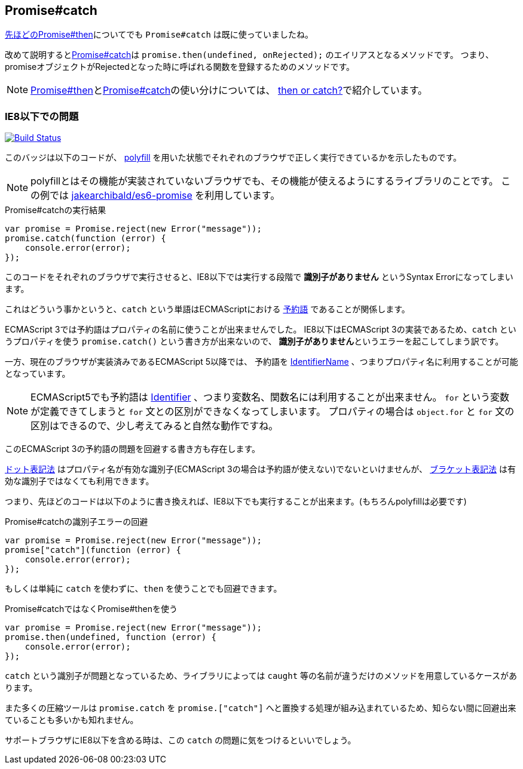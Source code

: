 [[ch2-promise-catch]]
== Promise#catch

<<ch2-promise.then, 先ほどのPromise#then>>についてでも `Promise#catch` は既に使っていましたね。

改めて説明すると<<promise.catch,Promise#catch>>は `promise.then(undefined, onRejected);` のエイリアスとなるメソッドです。
つまり、promiseオブジェクトがRejectedとなった時に呼ばれる関数を登録するためのメソッドです。

[NOTE]
<<promise.then,Promise#then>>と<<promise.catch,Promise#catch>>の使い分けについては、
<<then-or-catch,then or catch?>>で紹介しています。

=== IE8以下での問題

image:img/promise-catch-error.png["Build Status", link="https://ci.testling.com/azu/promise-catch-error"]

このバッジは以下のコードが、 https://github.com/jakearchibald/es6-promise[polyfill] を用いた状態でそれぞれのブラウザで正しく実行できているかを示したものです。

[NOTE]
====
polyfillとはその機能が実装されていないブラウザでも、その機能が使えるようにするライブラリのことです。
この例では https://github.com/jakearchibald/es6-promise[jakearchibald/es6-promise] を利用しています。
====

[role="executable"]
[source,javascript]
.Promise#catchの実行結果
----
var promise = Promise.reject(new Error("message"));
promise.catch(function (error) {
    console.error(error);
});
----

このコードをそれぞれのブラウザで実行させると、IE8以下では実行する段階で **識別子がありません** というSyntax Errorになってしまいます。

これはどういう事かというと、`catch` という単語はECMAScriptにおける http://mothereff.in/js-properties#catch[予約語] であることが関係します。

ECMAScript 3では予約語はプロパティの名前に使うことが出来ませんでした。
IE8以下はECMAScript 3の実装であるため、`catch` というプロパティを使う `promise.catch()` という書き方が出来ないので、
**識別子がありません**というエラーを起こしてしまう訳です。

一方、現在のブラウザが実装済みであるECMAScript 5以降では、
予約語を http://es5.github.io/#x7.6[IdentifierName] 、つまりプロパティ名に利用することが可能となっています。

[NOTE]
====
ECMAScript5でも予約語は http://es5.github.io/#x7.6[Identifier] 、つまり変数名、関数名には利用することが出来ません。
`for` という変数が定義できてしまうと `for` 文との区別ができなくなってしまいます。
プロパティの場合は `object.for` と `for` 文の区別はできるので、少し考えてみると自然な動作ですね。
====

このECMAScript 3の予約語の問題を回避する書き方も存在します。

https://developer.mozilla.org/ja/docs/Web/JavaScript/Reference/Operators/Property_Accessors#Dot_notation[ドット表記法]
はプロパティ名が有効な識別子(ECMAScript 3の場合は予約語が使えない)でないといけませんが、
https://developer.mozilla.org/ja/docs/Web/JavaScript/Reference/Operators/Property_Accessors#Bracket_notation[ブラケット表記法]
は有効な識別子ではなくても利用できます。

つまり、先ほどのコードは以下のように書き換えれば、IE8以下でも実行することが出来ます。(もちろんpolyfillは必要です)

[role="executable"]
[source,javascript]
.Promise#catchの識別子エラーの回避
----
var promise = Promise.reject(new Error("message"));
promise["catch"](function (error) {
    console.error(error);
});
----

もしくは単純に `catch` を使わずに、`then` を使うことでも回避できます。

[role="executable"]
[source,javascript]
.Promise#catchではなくPromise#thenを使う
----
var promise = Promise.reject(new Error("message"));
promise.then(undefined, function (error) {
    console.error(error);
});
----

`catch` という識別子が問題となっているため、ライブラリによっては `caught` 等の名前が違うだけのメソッドを用意しているケースがあります。

また多くの圧縮ツールは `promise.catch` を `promise.["catch"]` へと置換する処理が組み込まれているため、知らない間に回避出来ていることも多いかも知れません。

サポートブラウザにIE8以下を含める時は、この `catch` の問題に気をつけるといいでしょう。
